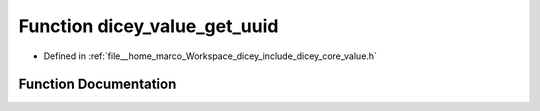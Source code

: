 .. _exhale_function_value_8h_1a9de026c08988da2288b90832de27bf60:

Function dicey_value_get_uuid
=============================

- Defined in :ref:`file__home_marco_Workspace_dicey_include_dicey_core_value.h`


Function Documentation
----------------------


.. doxygenfunction:: dicey_value_get_uuid(const struct dicey_value *, struct dicey_uuid *)
   :project: dicey